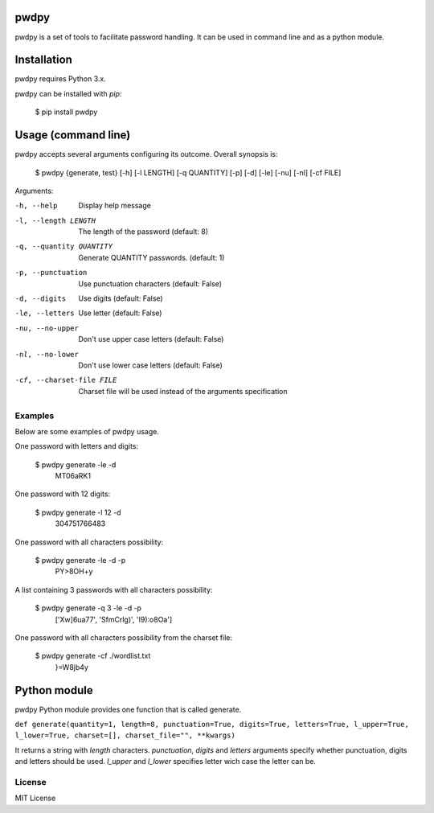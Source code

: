 pwdpy
=======

pwdpy is a set of tools to facilitate password handling. It can be used in command line and as a python module.

Installation
============

pwdpy requires Python 3.x.

pwdpy can be installed with *pip*:

    $ pip install pwdpy

Usage (command line)
====================

pwdpy accepts several arguments configuring its outcome.
Overall synopsis is:

    $ pwdpy {generate, test} [-h] [-l LENGTH] [-q QUANTITY] [-p] [-d] [-le] [-nu] [-nl] [-cf FILE]

Arguments:

-h, --help
    Display help message

-l, --length LENGTH
    The length of the password (default: 8)

-q, --quantity QUANTITY
    Generate QUANTITY passwords. (default: 1)

-p, --punctuation
    Use punctuation characters (default: False)

-d, --digits
    Use digits (default: False)

-le, --letters
    Use letter (default: False)

-nu, --no-upper
    Don't use upper case letters (default: False)

-nl, --no-lower
    Don't use lower case letters (default: False)

-cf, --charset-file FILE
    Charset file will be used instead of the arguments specification

Examples
--------

Below are some examples of pwdpy usage.

One password with letters and digits:

    $ pwdpy generate -le -d 
        MT06aRK1

One password with 12 digits:

    $ pwdpy generate -l 12 -d
        304751766483

One password with all characters possibility:

    $ pwdpy generate -le -d -p
        PY>8OH+y

A list containing 3 passwords with all characters possibility:

    $ pwdpy generate -q 3 -le -d -p
        ['Xw]6ua77', 'SfmCrlg)', 'I9):o8Oa']

One password with all characters possibility from the charset file:

    $ pwdpy generate -cf ./wordlist.txt
        }=W8jb4y

Python module
=============

pwdpy Python module provides one function that is called generate.

| ``def generate(quantity=1, length=8, punctuation=True, digits=True, letters=True, l_upper=True, l_lower=True, charset=[], charset_file="", **kwargs)``

It returns a string with *length* characters. *punctuation*, *digits*
and *letters* arguments specify whether punctuation, digits and letters
should be used. *l_upper* and *l_lower* specifies letter wich case the letter can be.


License
--------
MIT License
